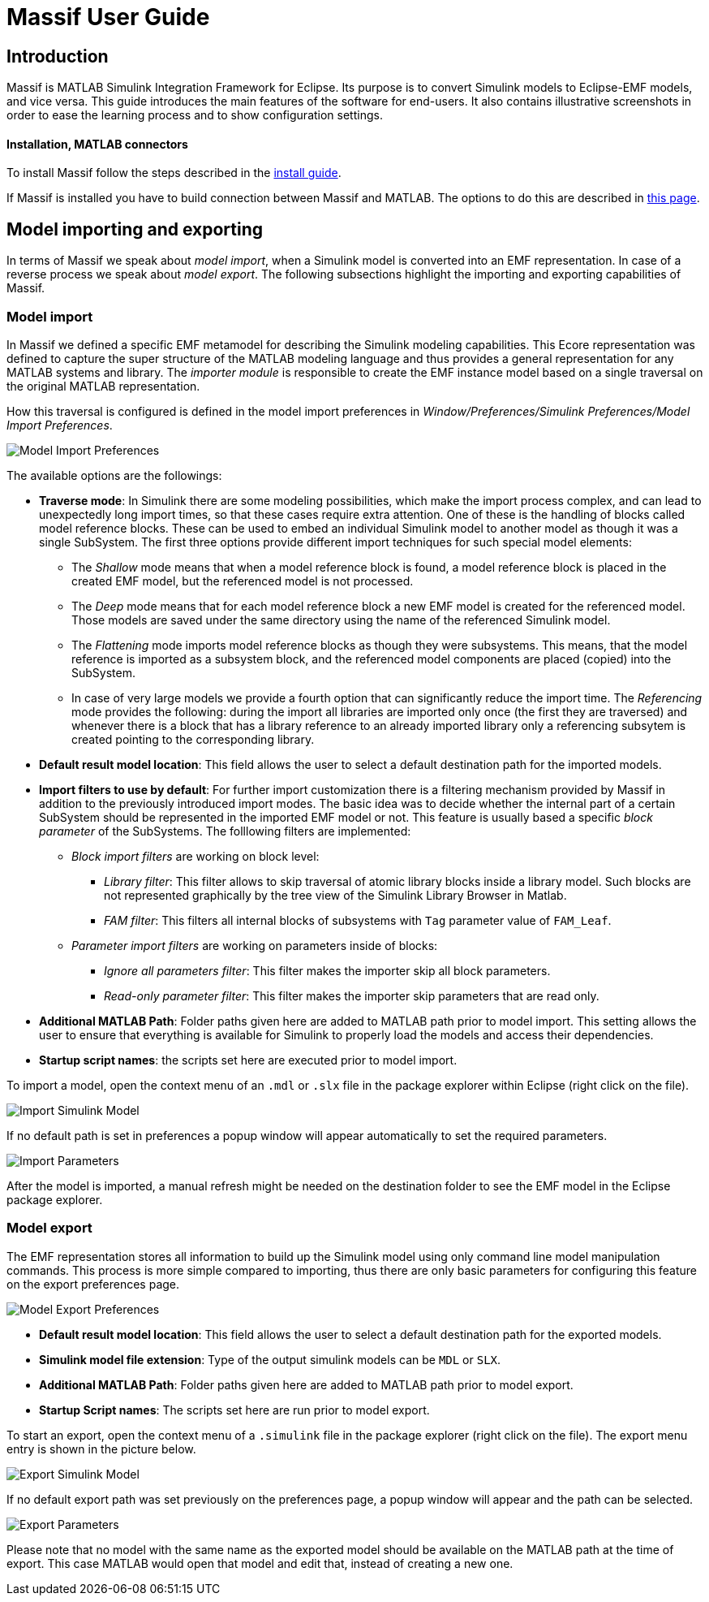 = Massif User Guide
:imagesdir: ../images

== Introduction

Massif is MATLAB Simulink Integration Framework for Eclipse.
Its purpose is to convert Simulink models to Eclipse-EMF models, and vice versa.
This guide introduces the main features of the software for end-users.
It also contains illustrative screenshots in order to ease the learning process and to show configuration settings.

==== Installation, MATLAB connectors

To install Massif follow the steps described in the <<install_guide#, install guide>>.

If Massif is installed you have to build connection between Massif and MATLAB.
The options to do this are described in <<matlab_connectors#, this page>>.

== Model importing and exporting

In terms of Massif we speak about _model import_, when a Simulink model is converted into an EMF representation.
In case of a reverse process we speak about _model export_.
The following subsections highlight the importing and exporting capabilities of Massif.

=== Model import

In Massif we defined a specific EMF metamodel for describing the Simulink modeling capabilities.
This Ecore representation was defined to capture the super structure of the MATLAB modeling language and thus provides
a general representation for any MATLAB systems and library.
The _importer module_ is responsible to create the EMF instance model based on a single traversal on the original MATLAB
representation.

How this traversal is configured is defined in the model import preferences in
_Window/Preferences/Simulink Preferences/Model Import Preferences_.

image::model_import_preferences.png[Model Import Preferences]

The available options are the followings:

[[traverse_mode]]
* *Traverse mode*:
In Simulink there are some modeling possibilities, which make the import process complex,
and can lead to unexpectedly long import times, so that these cases require extra attention.
One of these is the handling of blocks called model reference blocks.
These can be used to embed an individual Simulink model to another model as though it was a single SubSystem.
The first three options provide different import techniques for such special model elements:
** The _Shallow_ mode means that when a model reference block is found,
a model reference block is placed in the created EMF model, but the referenced model is not processed.
** The _Deep_ mode means that for each model reference block a new EMF model is created for the referenced model.
Those models are saved under the same directory using the name of the referenced Simulink model.
** The _Flattening_ mode imports model reference blocks as though they were subsystems.
This means, that the model reference is imported as a subsystem block,
and the referenced model components are placed (copied) into the SubSystem.
** In case of very large models we provide a fourth option that can significantly reduce the import time.
The _Referencing_ mode provides the following:
during the import all libraries are imported only once (the first they are traversed) and whenever there is a block
that has a library reference to an already imported library only a referencing subsytem
is created pointing to the corresponding library.

* *Default result model location*:
This field allows the user to select a default destination path for the imported models.
* *Import filters to use by default*:
For further import customization there is a filtering mechanism provided by Massif in addition to the previously introduced
import modes.
The basic idea was to decide whether the internal part of a certain SubSystem should be represented in the imported EMF model
or not.
This feature is usually based a specific _block parameter_ of the SubSystems.
The folllowing filters are implemented:
** _Block import filters_ are working on block level:
*** _Library filter_: This filter allows to skip traversal of atomic library blocks inside a library model.
Such blocks are not represented graphically by the tree view of the Simulink Library Browser in Matlab.
*** _FAM filter_: This filters all internal blocks of subsystems with `Tag` parameter value of `FAM_Leaf`.
** _Parameter import filters_ are working on parameters inside of blocks:
*** _Ignore all parameters filter_: This filter makes the importer skip all block parameters.
*** _Read-only parameter filter_: This filter makes the importer skip parameters that are read only.
* *Additional MATLAB Path*:
Folder paths given here are added to MATLAB path prior to model import.
This setting allows the user to ensure that everything is available for Simulink to properly load the models
and access their dependencies.
* *Startup script names*:
the scripts set here are executed prior to model import.

To import a model, open the context menu of an `.mdl` or `.slx` file in the package explorer within Eclipse
(right click on the file).

image::import_simulink_model.png[Import Simulink Model]
If no default path is set in preferences a popup window will appear automatically to set the required parameters.

image::import_parameters.png[Import Parameters]
After the model is imported, a manual refresh might be needed on the destination folder to see the EMF model
in the Eclipse package explorer.

=== Model export

The EMF representation stores all information to build up the Simulink model using only command line model manipulation commands.
This process is more simple compared to importing,
thus there are only basic parameters for configuring this feature on the export preferences page.

image::model_export_preferences.png[Model Export Preferences]

* *Default result model location*:
This field allows the user to select a default destination path for the exported models.
* *Simulink model file extension*:
Type of the output simulink models can be `MDL` or `SLX`.
* *Additional MATLAB Path*:
Folder paths given here are added to MATLAB path prior to model export.
* *Startup Script names*:
The scripts set here are run prior to model export.

To start an export, open the context menu of a `.simulink` file in the package explorer (right click on the file).
The export menu entry is shown in the picture below.

image::export_simulink_model.png[Export Simulink Model]
If no default export path was set previously on the preferences page, a popup window will appear and the path can be selected.

image::export_parameters.png[Export Parameters]
Please note that no model with the same name as the exported model should be available on the MATLAB path at the time of export.
This case MATLAB would open that model and edit that, instead of creating a new one.